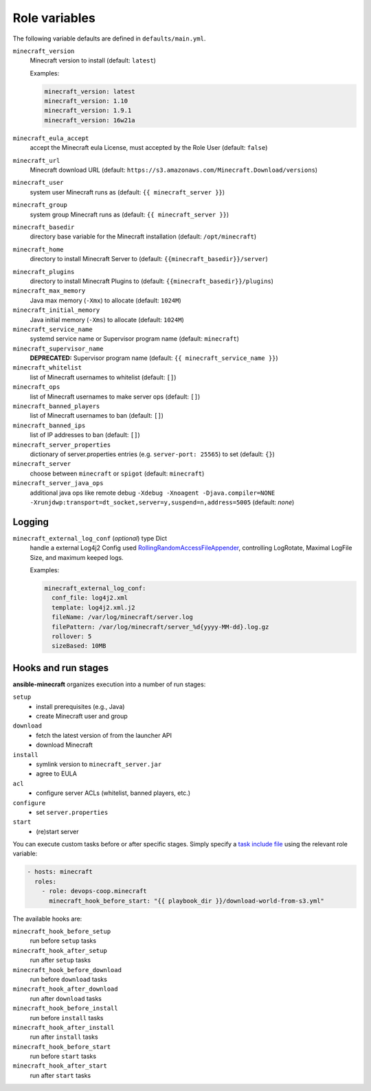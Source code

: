 .. _role_config_variabels:

Role variables
=====================================================================

The following variable defaults are defined in ``defaults/main.yml``.

``minecraft_version``
   Minecraft version to install (default: ``latest``)

   Examples:

   .. code:: yaml

       minecraft_version: latest
       minecraft_version: 1.10
       minecraft_version: 1.9.1
       minecraft_version: 16w21a

``minecraft_eula_accept``
   accept the Minecraft eula License, must accepted by the Role User (default: ``false``)

``minecraft_url``
   Minecraft download URL (default:
   ``https://s3.amazonaws.com/Minecraft.Download/versions``)

``minecraft_user``
   system user Minecraft runs as (default: ``{{ minecraft_server }}``)

``minecraft_group``
   system group Minecraft runs as (default: ``{{ minecraft_server }}``)

``minecraft_basedir``
   directory base variable for the Minecraft installation (default: ``/opt/minecraft``)

.. _role_config_variabels-minecraft_home:

``minecraft_home``
   directory to install Minecraft Server to (default: ``{{minecraft_basedir}}/server``)


.. _role_config_variabels-minecraft_plugins:

``minecraft_plugins``
   directory to install Minecraft Plugins to (default: ``{{minecraft_basedir}}/plugins``)

``minecraft_max_memory``
   Java max memory (``-Xmx``) to allocate (default: ``1024M``)

``minecraft_initial_memory``
   Java initial memory (``-Xms``) to allocate (default: ``1024M``)

``minecraft_service_name``
   systemd service name or Supervisor program name (default: ``minecraft``)

``minecraft_supervisor_name``
   **DEPRECATED:** Supervisor program name (default: ``{{ minecraft_service_name }}``)

``minecraft_whitelist``
   list of Minecraft usernames to whitelist (default: ``[]``)

``minecraft_ops``
   list of Minecraft usernames to make server ops (default: ``[]``)

``minecraft_banned_players``
   list of Minecraft usernames to ban (default: ``[]``)

``minecraft_banned_ips``
   list of IP addresses to ban (default: ``[]``)

``minecraft_server_properties``
   dictionary of server.properties entries (e.g. ``server-port: 25565``) to set (default: ``{}``)

``minecraft_server``
  choose between ``minecraft`` or ``spigot`` (default: ``minecraft``)

``minecraft_server_java_ops``
   additional java ops like remote debug ``-Xdebug -Xnoagent -Djava.compiler=NONE -Xrunjdwp:transport=dt_socket,server=y,suspend=n,address=5005`` (default: *none*)

.. _role_config_variabels-minecraft_external_log_conf:

Logging
---------------------------------------------------------------------------------------------------------------------------------

``minecraft_external_log_conf`` (*optional*) type Dict
  handle a external Log4j2 Config used `RollingRandomAccessFileAppender <https://logging.apache.org/log4j/2.x/manual/appenders.html#RollingRandomAccessFileAppender>`_, controlling LogRotate, Maximal LogFile Size, and maximum keeped logs.

  Examples:

  .. code:: yaml

      minecraft_external_log_conf:
        conf_file: log4j2.xml
        template: log4j2.xml.j2
        fileName: /var/log/minecraft/server.log
        filePattern: /var/log/minecraft/server_%d{yyyy-MM-dd}.log.gz
        rollover: 5
        sizeBased: 10MB



Hooks and run stages
---------------------------------------------------------------------------------------------------------------------------------

**ansible-minecraft** organizes execution into a number of run stages:

``setup``
   -  install prerequisites (e.g., Java)
   -  create Minecraft user and group

``download``
   -  fetch the latest version of from the launcher API
   -  download Minecraft

``install``
   -  symlink version to ``minecraft_server.jar``
   -  agree to EULA

``acl``
   -  configure server ACLs (whitelist, banned players, etc.)

``configure``
   -  set ``server.properties``

``start``
   -  (re)start server

You can execute custom tasks before or after specific stages. Simply specify a `task include file <https://docs.ansible.com/ansible/playbooks_roles.html#task-include-files-and-encouraging-reuse>`__ using the relevant role variable:

.. code:: yaml

    - hosts: minecraft
      roles:
        - role: devops-coop.minecraft
          minecraft_hook_before_start: "{{ playbook_dir }}/download-world-from-s3.yml"

The available hooks are:

``minecraft_hook_before_setup``
   run before ``setup`` tasks

``minecraft_hook_after_setup``
   run after ``setup`` tasks

``minecraft_hook_before_download``
   run before ``download`` tasks

``minecraft_hook_after_download``
   run after ``download`` tasks

``minecraft_hook_before_install``
   run before ``install`` tasks

``minecraft_hook_after_install``
   run after ``install`` tasks

``minecraft_hook_before_start``
   run before ``start`` tasks

``minecraft_hook_after_start``
   run after ``start`` tasks
